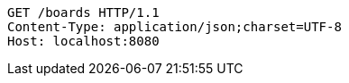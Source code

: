 [source,http,options="nowrap"]
----
GET /boards HTTP/1.1
Content-Type: application/json;charset=UTF-8
Host: localhost:8080

----